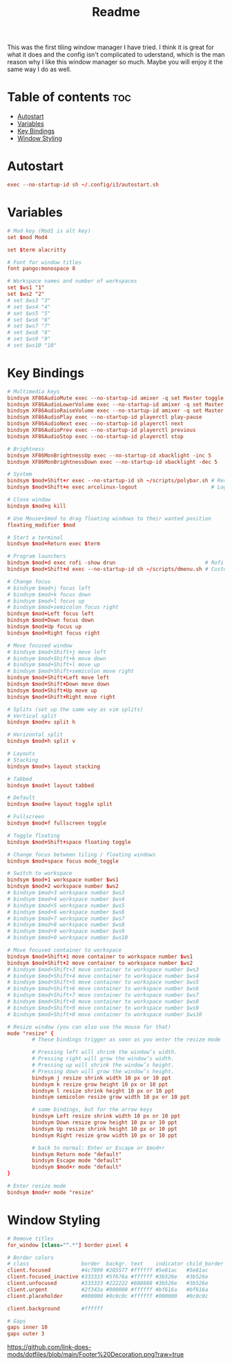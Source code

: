 #+TITLE: Readme

This was the first tiling window manager I have tried. I think it is great for what it does and the config isn't complicated to uderstand, which is the man reason why I like this window manager so much. Maybe you will enjoy it the same way I do as well.

* Table of contents :toc:
- [[#autostart][Autostart]]
- [[#variables][Variables]]
- [[#key-bindings][Key Bindings]]
- [[#window-styling][Window Styling]]

* Autostart
#+begin_src conf
exec --no-startup-id sh ~/.config/i3/autostart.sh
#+end_src

* Variables
#+begin_src conf
# Mod key (Mod1 is alt key)
set $mod Mod4

set $term alacritty

# Font for window titles
font pango:monospace 8

# Workspace names and number of workspaces
set $ws1 "1"
set $ws2 "2"
# set $ws3 "3"
# set $ws4 "4"
# set $ws5 "5"
# set $ws6 "6"
# set $ws7 "7"
# set $ws8 "8"
# set $ws9 "9"
# set $ws10 "10"
#+end_src

* Key Bindings
#+begin_src conf
# Multimedia keys
bindsym XF86AudioMute exec --no-startup-id amixer -q set Master toggle     # Mute volume
bindsym XF86AudioLowerVolume exec --no-startup-id amixer -q set Master 2%- # Lower volume
bindsym XF86AudioRaiseVolume exec --no-startup-id amixer -q set Master 2%+ # Raise volume
bindsym XF86AudioPlay exec --no-startup-id playerctl play-pause            # Play/pause song
bindsym XF86AudioNext exec --no-startup-id playerctl next                  # Next song
bindsym XF86AudioPrev exec --no-startup-id playerctl previous              # Previous song
bindsym XF86AudioStop exec --no-startup-id playerctl stop                  # Stop song

# Brightness
bindsym XF86MonBrightnessUp exec --no-startup-id xbacklight -inc 5         # Raise brightness
bindsym XF86MonBrightnessDown exec --no-startup-id xbacklight -dec 5       # Lower brightness

# System
bindsym $mod+Shift+r exec --no-startup-id sh ~/scripts/polybar.sh # Restart i3
bindsym $mod+Shift+e exec arcolinux-logout                        # Logout prompt

# Close window
bindsym $mod+q kill

# Use Mouse+$mod to drag floating windows to their wanted position
floating_modifier $mod

# Start a terminal
bindsym $mod+Return exec $term

# Program launchers
bindsym $mod+d exec rofi -show drun                             # Rofi
bindsym $mod+Shift+d exec --no-startup-id sh ~/scripts/dmenu.sh # Custom dmenu script (opens config in editor)

# Change focus
# bindsym $mod+j focus left
# bindsym $mod+k focus down
# bindsym $mod+l focus up
# bindsym $mod+semicolon focus right
bindsym $mod+Left focus left
bindsym $mod+Down focus down
bindsym $mod+Up focus up
bindsym $mod+Right focus right

# Move focused window
# bindsym $mod+Shift+j move left
# bindsym $mod+Shift+k move down
# bindsym $mod+Shift+l move up
# bindsym $mod+Shift+semicolon move right
bindsym $mod+Shift+Left move left
bindsym $mod+Shift+Down move down
bindsym $mod+Shift+Up move up
bindsym $mod+Shift+Right move right

# Splits (set up the same way as vim splits)
# Vertical split
bindsym $mod+v split h

# Horizontal split
bindsym $mod+h split v

# Layouts
# Stacking
bindsym $mod+s layout stacking

# Tabbed
bindsym $mod+t layout tabbed

# Default
bindsym $mod+e layout toggle split

# Fullscreen
bindsym $mod+f fullscreen toggle

# Toggle floating
bindsym $mod+Shift+space floating toggle

# Change focus between tiling / floating windows
bindsym $mod+space focus mode_toggle

# Switch to workspace
bindsym $mod+1 workspace number $ws1
bindsym $mod+2 workspace number $ws2
# bindsym $mod+3 workspace number $ws3
# bindsym $mod+4 workspace number $ws4
# bindsym $mod+5 workspace number $ws5
# bindsym $mod+6 workspace number $ws6
# bindsym $mod+7 workspace number $ws7
# bindsym $mod+8 workspace number $ws8
# bindsym $mod+9 workspace number $ws9
# bindsym $mod+0 workspace number $ws10

# Move focused container to workspace
bindsym $mod+Shift+1 move container to workspace number $ws1
bindsym $mod+Shift+2 move container to workspace number $ws2
# bindsym $mod+Shift+3 move container to workspace number $ws3
# bindsym $mod+Shift+4 move container to workspace number $ws4
# bindsym $mod+Shift+5 move container to workspace number $ws5
# bindsym $mod+Shift+6 move container to workspace number $ws6
# bindsym $mod+Shift+7 move container to workspace number $ws7
# bindsym $mod+Shift+8 move container to workspace number $ws8
# bindsym $mod+Shift+9 move container to workspace number $ws9
# bindsym $mod+Shift+0 move container to workspace number $ws10

# Resize window (you can also use the mouse for that)
mode "resize" {
        # These bindings trigger as soon as you enter the resize mode

        # Pressing left will shrink the window’s width.
        # Pressing right will grow the window’s width.
        # Pressing up will shrink the window’s height.
        # Pressing down will grow the window’s height.
        bindsym j resize shrink width 10 px or 10 ppt
        bindsym k resize grow height 10 px or 10 ppt
        bindsym l resize shrink height 10 px or 10 ppt
        bindsym semicolon resize grow width 10 px or 10 ppt

        # same bindings, but for the arrow keys
        bindsym Left resize shrink width 10 px or 10 ppt
        bindsym Down resize grow height 10 px or 10 ppt
        bindsym Up resize shrink height 10 px or 10 ppt
        bindsym Right resize grow width 10 px or 10 ppt

        # back to normal: Enter or Escape or $mod+r
        bindsym Return mode "default"
        bindsym Escape mode "default"
        bindsym $mod+r mode "default"
}

# Enter resize mode
bindsym $mod+r mode "resize"
#+end_src

* Window Styling
#+begin_src conf
# Remove titles
for_window [class="^.*"] border pixel 4

# Border colors
# class                 border  backgr. text    indicator child_border
client.focused          #4c7899 #285577 #ffffff #5e81ac   #5e81ac
client.focused_inactive #333333 #5f676a #ffffff #3b526e   #3b526e
client.unfocused        #333333 #222222 #888888 #3b526e   #3b526e
client.urgent           #2f343a #900000 #ffffff #bf616a   #bf616a
client.placeholder      #000000 #0c0c0c #ffffff #000000   #0c0c0c

client.background       #ffffff

# Gaps
gaps inner 10
gaps outer 3
#+end_src

#+CAPTION: Footer Decoration
#+ATTR_HTML: :alt Footer Decoration :title Footer Decoration
[[https://github.com/link-does-mods/dotfiles/blob/main/Footer%20Decoration.png?raw=true]]
